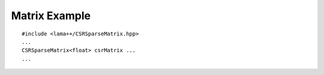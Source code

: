 Matrix Example
==============

::

	#include <lama++/CSRSparseMatrix.hpp>
	...
	CSRSparseMatrix<float> csrMatrix ...
	...